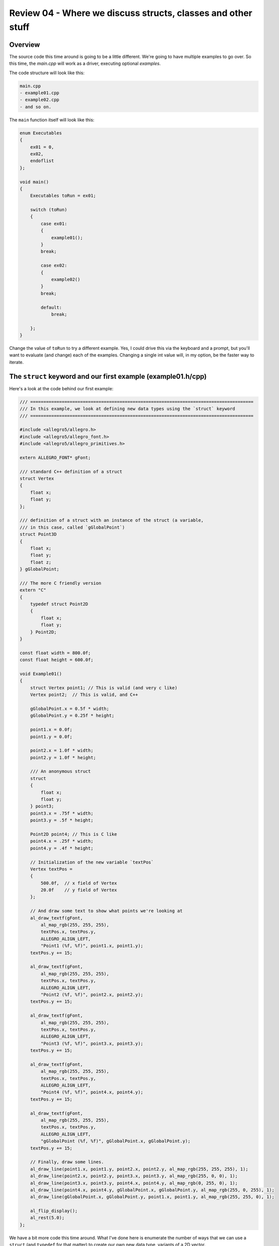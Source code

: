 Review 04 - Where we discuss structs, classes and other stuff
***********************************************************************
Overview
=======================================================================
The source code this time around is going to be a little different. We're going to have multiple
examples to go over. So this time, the `main.cpp` will work as a driver, executing optional `examples`.

The code structure will look like this:

.. code-block:: doscon

    main.cpp
    - example01.cpp
    - example02.cpp
    - and so on.

The ``main`` function itself will look like this:

.. code-block:: C++

    enum Executables
    {
        ex01 = 0,
        ex02,
        endoflist
    };

    void main()
    {
        Executables toRun = ex01;

        switch (toRun)
        {
            case ex01:
            {
                example01();
            }
            break;

            case ex02:
            {
                example02()
            }
            break;

            default:
                break;
                
        };
    }

Change the value of ``toRun`` to try a different example.  Yes, I could drive this via the keyboard
and a prompt, but you'll want to evaluate (and change) each of the examples. Changing a single int
value will, in my option, be the faster way to iterate.

The ``struct`` keyword and our first example (example01.h/cpp)
==============================================================================
Here's a look at the code behind our first example:

.. code-block:: C++

    /// =====================================================================================
    /// In this example, we look at defining new data types using the `struct` keyword
    /// =====================================================================================

    #include <allegro5/allegro.h>
    #include <allegro5/allegro_font.h>
    #include <allegro5/allegro_primitives.h>

    extern ALLEGRO_FONT* gFont;

    /// standard C++ definition of a struct
    struct Vertex
    {
        float x;
        float y;
    };

    /// definition of a struct with an instance of the struct (a variable,
    /// in this case, called `gGlobalPoint`)
    struct Point3D
    {
        float x;
        float y;
        float z;
    } gGlobalPoint;

    /// The more C friendly version
    extern "C"
    {
        typedef struct Point2D
        {
            float x;
            float y;
        } Point2D;
    }

    const float width = 800.0f;
    const float height = 600.0f;

    void Example01()
    {
        struct Vertex point1; // This is valid (and very c like)
        Vertex point2;  // This is valid, and C++

        gGlobalPoint.x = 0.5f * width;
        gGlobalPoint.y = 0.25f * height;

        point1.x = 0.0f;
        point1.y = 0.0f;

        point2.x = 1.0f * width;
        point2.y = 1.0f * height;

        /// An anonymous struct
        struct 
        {
            float x;
            float y;
        } point3;
        point3.x = .75f * width;
        point3.y = .5f * height;

        Point2D point4; // This is C like
        point4.x = .25f * width;
        point4.y = .4f * height;

        // Initialization of the new variable `textPos`
        Vertex textPos =
        {
            500.0f,  // x field of Vertex
            20.0f    // y field of Vertex
        };

        // And draw some text to show what points we're looking at
        al_draw_textf(gFont, 
            al_map_rgb(255, 255, 255), 
            textPos.x, textPos.y, 
            ALLEGRO_ALIGN_LEFT, 
            "Point1 (%f, %f)", point1.x, point1.y);
        textPos.y += 15;

        al_draw_textf(gFont, 
            al_map_rgb(255, 255, 255), 
            textPos.x, textPos.y, 
            ALLEGRO_ALIGN_LEFT, 
            "Point2 (%f, %f)", point2.x, point2.y);
        textPos.y += 15;

        al_draw_textf(gFont, 
            al_map_rgb(255, 255, 255), 
            textPos.x, textPos.y, 
            ALLEGRO_ALIGN_LEFT, 
            "Point3 (%f, %f)", point3.x, point3.y);
        textPos.y += 15;

        al_draw_textf(gFont, 
            al_map_rgb(255, 255, 255), 
            textPos.x, textPos.y, 
            ALLEGRO_ALIGN_LEFT, 
            "Point4 (%f, %f)", point4.x, point4.y);
        textPos.y += 15;

        al_draw_textf(gFont, 
            al_map_rgb(255, 255, 255), 
            textPos.x, textPos.y, 
            ALLEGRO_ALIGN_LEFT, 
            "gGlobalPoint (%f, %f)", gGlobalPoint.x, gGlobalPoint.y);
        textPos.y += 15;

        // Finally, draw some lines.
        al_draw_line(point1.x, point1.y, point2.x, point2.y, al_map_rgb(255, 255, 255), 1);
        al_draw_line(point2.x, point2.y, point3.x, point3.y, al_map_rgb(255, 0, 0), 1);
        al_draw_line(point3.x, point3.y, point4.x, point4.y, al_map_rgb(0, 255, 0), 1);
        al_draw_line(point4.x, point4.y, gGlobalPoint.x, gGlobalPoint.y, al_map_rgb(255, 0, 255), 1);
        al_draw_line(gGlobalPoint.x, gGlobalPoint.y, point1.x, point1.y, al_map_rgb(255, 255, 0), 1);

        al_flip_display();
        al_rest(5.0);
    };

We have a bit more code this time around. What I've done here is enumerate the number of ways that
we can use a ``struct`` (and ``typedef`` for that matter) to create our own new data type, variants
of a 2D vector.

I'm fairly certain most of this will be common knowledge to most readers, so I'm not going to review
every line of code here. However, this bit may be unfamiliar to new C++ coders:

.. code-block:: C++

    extern "C"
    {
        typedef struct Point2D
        {
            float x;
            float y;
        } Point2D;
    }

We've seen the ``extern`` keyword used earlier in this codebase, declaring an ``ALLEGRO_FONT``

``extern ALLEGRO_FONT* gFont;``

If you check out line 8 in ``main.cpp``, you'll see the definition of the ``gFont`` variable:

``ALLEGRO_FONT* gFont = nullptr;``

The ``extern`` keyword just says that the declaration of this variable is done outside this file,
and it's up to the linker to resolve it. Nothing more than that.

But then we have that ``extern "C"`` ... that sure doesn't look like that's what's going on here.

But it kind of is. Here's what Microsoft has to say about the ``extern`` keyword:

    | The ``extern`` keyword declares a variable or function and specifies that it has external linkage
      (its name is visible from files other than the one in which it's defined). When modifying a variable,
      ``extern`` specifies that the variable has static duration (it is allocated when the program begins and
      deallocated when the program ends). The variable or function may be defined in another source file, or
      later in the same file. Declarations of variables and functions at file scope are external by default.

The key takeaway from that is that is specifies the linkage conventions. From a little further 
down in the docs `Microsoft Docs <https://docs.microsoft.com/en-us/cpp/cpp/using-extern-to-specify-linkage>`_

    | In C++, when used with a string, extern specifies that the linkage conventions of another language are being used for the declarator(s). C functions and data can be accessed only if they are previously declared as having C linkage. However, they must be defined in a separately compiled translation unit.
    | 
    | Microsoft C++ supports the strings "C" and "C++" in the string-literal field. All of the standard include files use the extern "C" syntax to allow the run-time library functions to be used in C++ programs.

In short, this enforces the C linkage rules for anything encompassed in the the braces. This isn't
a cheat to force code to be 'pure C', but it does help enfoce *some* rules (alllinker based rules).
Read: This doesn't make the code compile in C - you're using a C++ compiler, it'll still compile it as
C++. It just links it like it's C. Test this theory if you'd like by removing the ``typedef``.

Or, crack open the following link: `Compiler Explorer <https://godbolt.org/g/kC79EA>`_ to see the warnings.

Anyway, this was a bit off-topic. We'll look at ``extern`` after a bit, when looking at linking in C libraries.

When we run this bit of code, we get the following result:

.. image:: Images/review04/example01.png

Counting bytes and a knock to our sanity (example02.h/cpp)
=============================================================================
How much space does a struct take up? From our previous review (Review03), we had a table that illustrated
how big each native data type would be. To help illustrate, let's take the following code:

.. code-block:: C++

    // Example program
    #include <stdio.h>

    int main()
    {
        printf("Size of a char: %lu byte(s)\n", sizeof(char));
        printf("Size of a float: %lu byte(s)\n", sizeof(float));
        printf("Size of a double: %lu byte(s)\n", sizeof(double));
        printf("Size of a int: %lu byte(s)\n", sizeof(int));
        printf("Size of a unsigned int: %lu byte(s)\n", sizeof(unsigned int));
    }

and run it in the C++ shell `C++ shell example <cpp.sh/2kuqg>`_

Here's the output:

.. code-block:: doscon

    Size of a bool:         1 byte(s)
    Size of a char:         1 byte(s)
    Size of a float:        4 byte(s)
    Size of a double:       8 byte(s)
    Size of a int:          4 byte(s)
    Size of a unsigned int: 4 byte(s)

This is a great little table for us to use now. In `example02` I've done the same, so that we have a reference point
to work back from.

.. code-block:: C++

    #include <allegro5/allegro_font.h>

    struct Point2D
    {
        float x;    // 4 bytes
        float y;    // 4 bytes
    };              // 8 bytes total

    struct RGB
    {
        float r;    // 4 bytes
        float g;    // 4 bytes
        float b;    // 4 bytes
    };              // 12 bytes total

    struct RGBA
    {
        float r;    // 4 bytes
        float g;    // 4 bytes
        float b;    // 4 bytes
        float a;    // 4 bytes
    };              // 16 bytes total

    struct UV
    {
        float u;    // 4 bytes
        float v;    // 4 bytes
    };              // 8 bytes total


    struct Vertex
    {
        Point2D position;   // 8 bytes
        RGB     color;      // 12  bytes
        UV      texCoord;   // 8 bytes
    };                      // 28 bytes total

    struct VisibleVertex01
    {
        bool    visible;    // 1 byte
        Point2D position;   // 8 bytes
        RGB     color;      // 12 bytes
        UV      texCoord;   // 8 bytes
    };                      // 29 bytes

    extern ALLEGRO_FONT* gFont;

    void Example02()
    {
        Point2D textPos;
        textPos.x = 10.0f;
        textPos.y = 20.0f;

        al_draw_textf(gFont, al_map_rgb(255, 255, 255), textPos.x, textPos.y, ALLEGRO_ALIGN_LEFT, "Size of char:            %d bytes", sizeof(char));
        textPos.y += 15;
        al_draw_textf(gFont, al_map_rgb(255, 255, 255), textPos.x, textPos.y, ALLEGRO_ALIGN_LEFT, "Size of float:           %d bytes", sizeof(float));
        textPos.y += 15;
        al_draw_textf(gFont, al_map_rgb(255, 255, 255), textPos.x, textPos.y, ALLEGRO_ALIGN_LEFT, "Size of bool:            %d bytes", sizeof(bool));
        textPos.y += 15;
        al_draw_textf(gFont, al_map_rgb(255, 255, 255), textPos.x, textPos.y, ALLEGRO_ALIGN_LEFT, "Size of Point2D:         %d bytes", sizeof(Point2D));
        textPos.y += 15;
        al_draw_textf(gFont, al_map_rgb(255, 255, 255), textPos.x, textPos.y, ALLEGRO_ALIGN_LEFT, "Size of RGB:             %d bytes", sizeof(RGB));
        textPos.y += 15;
        al_draw_textf(gFont, al_map_rgb(255, 255, 255), textPos.x, textPos.y, ALLEGRO_ALIGN_LEFT, "Size of RGBA:            %d bytes", sizeof(RGBA));
        textPos.y += 15;
        al_draw_textf(gFont, al_map_rgb(255, 255, 255), textPos.x, textPos.y, ALLEGRO_ALIGN_LEFT, "Size of UV:              %d bytes", sizeof(UV));
        textPos.y += 15;
        al_draw_textf(gFont, al_map_rgb(255, 255, 255), textPos.x, textPos.y, ALLEGRO_ALIGN_LEFT, "Size of Vertex:          %d bytes", sizeof(Vertex));
        textPos.y += 15;
        al_draw_textf(gFont, al_map_rgb(255, 255, 255), textPos.x, textPos.y, ALLEGRO_ALIGN_LEFT, "Size of VisibleVertex01: %d bytes", sizeof(VisibleVertex01));
        textPos.y += 15;


        al_flip_display();

        al_rest(5.0);

    }

Now, we run this code:

.. image:: Images/review04/struct_sizes.png

Wait now ... What's going on with `VisibleVertex01`? Shouldn't that be 29?

It gets worse. Go ahead and inject the following into `VisibleVertex01`:

.. code-block:: C++

    struct VisibleVertex01
    {
        bool    visible;    // 1 byte
        Point2D position;   // 8 bytes
        bool    dummyA;     // 1 byte
        RGB     color;      // 12 bytes
        UV      texCoord;   // 8 bytes
    };                      // 30 bytes total?

.. image:: Images/review04/struct_sizes_02.png

.. code-block:: C++

    struct VisibleVertex01
    {
        bool    visible;    // 1 byte
        Point2D position;   // 8 bytes
        bool    dummyA;     // 1 byte
        RGB     color;      // 12 bytes
        bool    dummyB;     // 1 byte
        UV      texCoord;   // 8 bytes
    };                      // 31 bytes total?

.. image:: Images/review04/struct_sizes_03.png

.. code-block:: C++

    struct VisibleVertex01
    {
        bool    visible;    // 1 byte
        Point2D position;   // 8 bytes
        bool    dummyA;     // 1 byte
        RGB     color;      // 12 bytes
        bool    dummyB;     // 1 byte
        UV      texCoord;   // 8 bytes
        bool    dummyC;     // 1 byte
    };                      // 32 bytes total?

.. image:: Images/review04/struct_sizes_04.png

What's going on? Is the ``sizeof`` funtion not working?

I mean, that's not a lot of wasted space for an individual element, but it adds up quickly. Thus
we really can't ignore it. In the last version of the `VisibleVertex01` struct, we see that we've
wasted 8 bytes per `VisibleVertex01`. If we were to have a mesh with 65,000 unique instances of that
type, that's 520,000 bytes.

So, how can we fix that? Well, we can use the preprocessor like so:

.. code-block:: C++

    #pragma pack(push)
    #pragma pack(1)
    struct VisibleVertex02
    {
        bool    visible;    // 1 byte
        Point2D position;   // 8 bytes
        RGB     color;      // 12 bytes
        UV      texCoord;   // 8 bytes
    };                      // 29 bytes total
    #pragma pack(pop)

    // a little further down ...

        al_draw_textf(gFont, al_map_rgb(255, 255, 255), textPos.x, textPos.y, ALLEGRO_ALIGN_LEFT, "Size of VisibleVertex02: %02d bytes", sizeof(VisibleVertex02));
        textPos.y += 15;

And now run the program, you get the following:

.. image:: Images/review04/struct_sizes_success.png

That's great, but that still doesn't answer *why*.

Let's start with something simpler:

.. code-block:: C++

    // Example program
    #include <stdio.h>

    struct TestA
    {
        char a; // 1 byte
        int  b; // 4 bytes
    };

    int main()
    {
        printf("Size of a char:  %02lu byte(s)\n", sizeof(char));
        printf("Size of a int:   %02lu byte(s)\n", sizeof(int));
        printf("Size of a TestA: %02lu byte(s)\n", sizeof(TestA));
    
    }

Which results in:

.. code-block:: doscon

    Size of a char:  01 byte(s)
    Size of a int:   04 byte(s)
    Size of a TestA: 08 byte(s)

That *should* have been 5 bytes, no matter how you slice it. So, how does this work?
What's happening here is that *something* in that structure is adding padding. *Why* is it doing
that and *where* is it doing it are the questions we need to answer.

Fundamentally, when dealing with memory, CPUs access memory in *word* sized chunks. I purposely didn't
explicitly say how big a word is, because that actually varies on architecture. For our purposes, this
will be either 4 byte or 8 byte alignment (4 for 32 bit systems, 8 for 64 bit systems).

For now, let's assume a 4 byte alignment (makes the math easier to work with). In the `TestA` struct we
have the first field `a` starting at byte 0. This is A-OK (0 is always a good starting point). And it is a byte
long. So we can assume that the next field `b` starts on the second byte, right?

Nope!

Remember, the CPU is reading in the value from the *word* aligned boundary. In this case, 4 bytes. So there
is padding added into the struct between fields ``a`` and ``b`` of 3 bytes. In essence, the structure looks like this:

.. code-block:: C++

    struct TestA
    {
        char a; // 1 byte
        char pad[3];
        int  b; // 4 bytes
    };

Don't believe me? Let's write some code!

.. code-block:: C++

    // Example program
    #include <stdio.h>
    #include <memory.h>

    struct TestA
    {
        char a; // 1 byte
        int  b; // 4 bytes
    };

    struct TestB
    {
        char a;      // 1 byte
        char pad[3]; // 3 bytes
        int  b;      // 4 bytes
    };

    int main()
    {
        printf("Size of a char:  %02lu byte(s)\n", sizeof(char));
        printf("Size of a int:   %02lu byte(s)\n", sizeof(int));
        printf("Size of a TestA: %02lu byte(s)\n", sizeof(TestA));
        printf("Size of a TestB: %02lu byte(s)\n", sizeof(TestB));

        TestA testA;

        testA.a = 'G';
        testA.b = 76;

        TestB testB;

        memcpy(&testB, &testA, sizeof(TestA));

        printf("testA.a [%c] testB.a [%c]\n", testA.a, testB.a);
        printf("testA.b [%d] testB.b [%d]\n", testA.b, testB.b);

        int result = memcmp(&testB, &testA, sizeof(TestA));

        if (result == 0)
        {
            printf("The memory blocks are equal!\n");
        }
        else
        {
            printf("The memory blocks are UNEQUAL!!!\n");
        }
    }

And the results?

.. code-block:: doscon

    Size of a char:  01 byte(s)
    Size of a int:   04 byte(s)
    Size of a TestA: 08 byte(s)
    Size of a TestB: 08 byte(s)
    testA.a [G] testB.a [G]
    testA.b [76] testB.b [76]
    The memory blocks are equal!

You can see this in the C++ shell `padding example 01 <cpp.sh/8756o>`_

The struct should give you a good idea as to what it looks like, but I like pictures ...

.. code-block:: doscon

    | word boundary | word boundary |
    | 1 | 2 | 3 | 4 | 5 | 6 | 7 | 8 | 9 |   Bytes
    | a |           | b             |   |   TestA structure
    | a |     pad   | b             |   |   TestB structure

Let's try it with some different sized data types.

.. code-block:: C++

    // Example program
    #include <stdio.h>

    struct TestA
    {
        char a;     // 1 byte
        double b;   // 8 bytes
    };              // 9 bytes?

    int main()
    {
        printf("Size of a char:   %02lu bytes\n", sizeof(char));
        printf("Size of a double: %02lu bytes\n", sizeof(double));
        printf("Size of a TestA:  %02lu bytes\n", sizeof(TestA));
    }

.. code-block:: doscon

    Size of a char:   01 bytes
    Size of a double: 08 bytes
    Size of a TestA:  16 bytes

[cppshell link](pp.sh/5byeg)

OK, now it's just messing with us. If we're locking into *word* sized boundaries, shouldn't that have been 12?

.. code-block:: C++

    char   a; // 4  bytes
    double b; // 8  bytes
    // total     12 bytes

There's one more piece to the puzzle, and the c-faq has a great blurb on it `On the C-faq <http://c-faq.com/struct/align.esr.html>`_

    | On modern 32-bit machines like the SPARC or the Intel 86, or any Motorola chip from the 68020 up, each data iten must 
      usually be "self-aligned", beginning on an address that is a multiple of its type size. Thus, 32-bit types must begin 
      on a 32-bit boundary, 16-bit types on a 16-bit boundary, 8-bit types may begin anywhere, struct/array/union types have 
      the alignment of their most restrictive member. The first member of each continuous group of bit fields is typically 
      word-aligned, with all following being continuously packed into following words (though ANSI C requires the latter only 
      for bit-field groups of less than word size).

Let's try something to test this theory:

.. code-block:: C++

    // Example program
    #include <stdio.h>

    struct TestA
    {
        char a;
        double b;
        char c;
    };

    int main()
    {
        printf("Size of a char:   %02lu bytes\n", sizeof(char));
        printf("Size of a double: %02lu bytes\n", sizeof(double));
        printf("Size of a TestA:  %02lu bytes\n", sizeof(TestA));
    }

and the output?

.. code-block:: doscon

    Size of a char:   01 bytes
    Size of a double: 08 bytes
    Size of a TestA:  24 bytes

`link to the code <cpp.sh/7y3u>`_

I think you're starting to see a pattern here. Padding is done, per element, based on the largest
type alignment requirements.

For completeness, here's the C++ shell version of the `TestA`/`TestB` structs using the ``#pragma pack(1)``: `reference link <cpp.sh/6tec>`_

I've purposely avoided talking about pointers. I've done this on purpose as this throws a little more complexity into the mix.
I will be talking about them at a later point, but for now, I'd like to move on to classes.

Where we add functionality to our types (example03.h/cpp)
===================================================================
Object Oriented programming.

I'm not goint to talk about Object Oriented programming.

I mean, seriously, in 2017, I think there's enough material on the web to cover Inheritance, Encapsulation, Abstraction, interfaces ...
that's not what I wanted to write this series about. What I want to talk about is the nitty-gritty of the C++ implementation of classes.

If you're looking for an introduction to Object Oriented Programming in C++, I'd recommend you start 
`OOP Introduction here <https://www3.ntu.edu.sg/home/ehchua/programming/cpp/cp3_OOP.html>`_, 
`Welcome to OOP here <http://www.learncpp.com/cpp-tutorial/81-welcome-to-object-oriented-programming/>`_ to start.
As far as printed material, it's been so long since I've taught C++/OOP, I don't think I can recommend anything remotely good. I'm not sure how well Scott Meyers' series of books
holds up these days, but they were decent reading back in '03. I do remember using "C++ How to Program" as a teaching resource back in the 90s, but I haven't looked at it in
over a decade `How to Program C++ by Paul Deitel here <https://www.amazon.com/How-Program-7th-Paul-Deitel/dp/0136117260/ref=sr_1_2?s=books&ie=UTF8&qid=1500351972&sr=1-2>`_

What I do want to talk about is the syntax of Classes. I think that tends to get lost in the shuffle of folks learning C++, so I don't mind burning
a bit of time as part of the refresher.

But first, let's look at the ``struct`` keyword again. We know that it allows us to set up a collection of fields to layout
a structure in memory. But what if we were had the ability to bind Functions as a field?

like so:

.. code-block:: C++

    struct Vertex
    {
        float x;
        float y;
        
        void Set(float inX, float inY)
        {
            x = inX;
            y = inY;
        }
    };

We've essentially merged fields with functions. Could that work? Go ahead and throw that into the C++ shell `example for fields with functions here <http://cpp.sh>`_

It compiles!

So, ... how do we use it? I mean, we have a new struct that has a function, but how do we go about *doing* something with it?

Well, let's create a new variable of type `Vertex` called `point01`:

.. code-block:: C++

    int main()
    {
        Vertex point1;
    }

Add that and compile. Aside from some warnings, that works fine.

So, we already know how to access the fields. What's the chances that accessing the functions is as trivial?

Try this:

.. code-block:: C++

    int main()
    {
        Vertex point1;
        
        point1.Set(10.0f, 20.0f);
        
        printf("The value of point1 is (%f, %f)\n", point1.x, point1.y);
    }

Run it in the C++ shell and ...

.. code-block:: doscon

    The value of point1 is (10.000000, 20.000000) 

That's pretty much it. The ``struct`` keyword is all you need to create objects with data and functions!  We're done!
There's nothing left to learn about C++!

That's total nonsense, I know. There's so much more to cover.

The thing with the ``struct`` keyword is that everything we've done so far is of ``public`` scope. That's the default
scope for anything defined in a struct. That's mostly for backwards compatability, as the original definition of 
the struct keyword in C didn't have a concept of 'data/functional hiding'.

So, scoping in structs. Like I said before, the default scope for a ``struct`` is ``public``. There's also
``private`` and ``protected``.

Both the ``private`` and ``protected`` keywords hide elements of your structure. So if you were to do the following:

.. code-block:: C++

    struct Vertex
    {
        float x;
        float y;
        
        void Set(float inX, float inY)
        {
            x = inX;
            y = inY;
        }
        
        private:
        double mX;
        
        protected:
        char buffer[3];
    };

You would not be able to access either ``mX`` or ``buffer`` in the main function:

.. code-block:: C++

    int main()
    {
        Vertex point1;
        
        point1.Set(10.0f, 20.0f);
        point1.mX = 5.0;
        
        printf("The value of point1 is (%f, %f)\n", point1.x, point1.y);
    }

When compiling produces:

.. code-block:: doscon

    In function 'int main()':
    16:12: error: 'double Vertex::mX' is private
    28:12: error: within this context

Check it out `with a private and protected example here <cpp.sh/46wuk>`_

However, we can access it from inside the ``Vertex`` class:

.. code-block:: C++

    struct Vertex
    {
        float x;
        float y;
        
        void Set(float inX, float inY)
        {
            x = inX;
            y = inY;
            mX = inX - inY;
        }
        
        private:
        double mX;
        
        protected:
        char buffer[3];
    };

Code `with another a private and protected example here <cpp.sh/3o5ty>`_

What we've seen so far is that we're hiding ``private`` and ``protected`` behind the ``struct`` barrier.
We can also use derivation of structs to build object hierarcies:

Creating a new struct called ``ColorVertex`` like so:

.. code-block:: C++

    struct Vertex
    {
        float x;
        float y;
        
        void Set(float inX, float inY)
        {
            x = inX;
            y = inY;
            mX = inX - inY;
        }
        
        private:
        double mX;
        
        protected:
        char buffer[3];
    };

    struct ColorVertex : Vertex
    {
        int r;
        int g;
        int b;
    };

Allows `ColorVertex` to access all `public` and `protected` members of `Vertex`, but it hides 
everything that's `private`. Go ahead, try and access `mX` and the `buffer` members of `Vertex`
through `ColorVertex`. `Sandbox is here <cpp.sh/6nmzf>`_

OK, so that's a very quick run-though of the `struct` usage as an object.

But we never use it.

NEVER.

OK, that's a lie. We tend to use ``structs`` when talking about POD (Plain Old Data) types. But
when you want to define Classes, that's when you use the ``class`` keyword.

What's the difference between ``struct`` and ``class``? One thing, and one thing only - the default
access level. For the `struct` keyword, the default access level is ``public``. For ``class`` it's
``private``.

 - For completeness, POD (Plain Old Data) means nothing more than a struct that contains nothing but data. 
   It can be compelex data, but it contains no 'logic'.

To convert the example over to classes?

.. code-block:: C++

    // Example program
    #include <stdio.h>

    class Vertex
    {
        public:
            float x;
            float y;
        
            void Set(float inX, float inY)
            {
                x = inX;
                y = inY;
                mX = inX - inY;
            }
        
        private:
            double mX;
        
        protected:
            char buffer[3];
    };

    class ColorVertex : public Vertex
    {
        int r;
        int g;
        int b;
    };

    int main()
    {
        ColorVertex point1;
        
        point1.Set(10.0f, 20.0f);
        
        printf("The value of point1 is (%f, %f)\n", point1.x, point1.y);
    }

A couple of things to note:

 #. When deriving from ``Vertex``, we need to qualify it as ``public``. eg ``class ColorVertex : public Vertex``
 #. If you do not do that, and define it as ``class ColorVertex : Vertex`` the scope of `Vertex` defaults to ``private``
 
So what do you get from doing all that? The current set of code fails to compile due to data and functions being
inaccessible? It's not trivial to describe the implementation details of ``private`` inheritance. Think of it like this:

When you privately derive from a base class, all ``public`` members become ``private``. You still have access to all ``protected``
members, but that's it.

So, as an example:

.. code-block:: C++

    // Example program
    #include <stdio.h>

    class Vertex
    {
        public:
            float x;
            float y;
        
            void Set(float inX, float inY)
            {
                x = inX;
                y = inY;
                mX = inX - inY;
            }
        
        private:
            double mX;
        
        protected:
            void ProtectedSet(float inX, float inY)
            {
                x = inX + 5;
                y = inY + 5;
            }
            char buffer[3];
    };

    class ColorVertex : protected Vertex
    {
        public:
        int r;
        int g;
        int b;
        
        void ExposedSet(float inX, float inY)
        {
            ProtectedSet(inX, inY);
        }
        
        float GetX() { return x; }
        float GetY() { return y; }
    };

    int main()
    {
        ColorVertex point1;
        
        point1.ExposedSet(10.0f, 20.0f);
        
        printf("The value of point1 is (%f, %f)\n", point1.GetX(), point1.GetY());
    }

`link to the example is here <cpp.sh/8oubb>`_

That is an incredibly convoluted example. I'll see if I can come up with a better one, but
in all honesty, you tend *not* to use this pattern. I think in all my years of coding, I've
run across it a handfull of times.

Additional references
===================================================================
 - `The Lost Art of C Structure Packing <http://www.catb.org/esr/structure-packing/>`_: Read this. Seriously.
 - `Coding for Performance: Data alignment and structures <https://software.intel.com/en-us/articles/coding-for-performance-data-alignment-and-structures>`_: another good read.
 - `Packed Structures <https://learn.mikroe.com/packed-structures-make-memory-feel-safe/>`_
 - `Sven-Hendrik Haase paper on Alignment in C <https://wr.informatik.uni-hamburg.de/_media/teaching/wintersemester_2013_2014/epc-14-haase-svenhendrik-alignmentinc-paper.pdf>`_
 - `C-Faq blurb <http://c-faq.com/struct/align.html>`_
 - `And, of course, Wikipedia <https://en.wikipedia.org/wiki/Data_structure_alignment>`_
